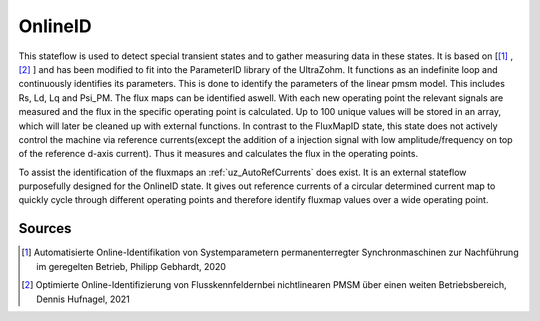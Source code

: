 .. _uz_OnlineID:

========
OnlineID
========

This stateflow is used to detect special transient states and to gather measuring data in these states. 
It is based on [[#Gebhardt_Masterthesis]_ , [#Hufnagel_Masterthesis]_ ] and has been modified to fit into the ParameterID library of the UltraZohm.
It functions as an indefinite loop and continuously identifies its parameters. 
This is done to identify the parameters of the linear pmsm model. 
This includes Rs, Ld, Lq and Psi_PM. The flux maps can be identified aswell. 
With each new operating point the relevant signals are measured and the flux in the specific operating point is calculated. 
Up to 100 unique values will be stored in an array, which will later be cleaned up with external functions. 
In contrast to the FluxMapID state, this state does not actively control the machine via reference currents(except the addition of a injection signal with low amplitude/frequency on top of the reference d-axis current).
Thus it measures and calculates the flux in the operating points. 

To assist the identification of the fluxmaps an :ref:`uz_AutoRefCurrents` does exist. It is an external stateflow purposefully designed for the OnlineID state. 
It gives out reference currents of a circular determined current map to quickly cycle through different operating points and therefore identify fluxmap values over a wide operating point.

.. doxygentypedef:: uz_PID_OnlineID_t

.. doxygenstruct:: uz_PID_OnlineIDConfig_t
  :members: 

.. doxygenstruct:: uz_PID_OnlineID_output_t
  :members:

.. doxygenfunction:: uz_OnlineID_init
.. doxygenfunction:: uz_OnlineID_step

Sources
-------

.. [#Gebhardt_Masterthesis] Automatisierte Online-Identifikation von Systemparametern permanenterregter Synchronmaschinen zur Nachführung im geregelten Betrieb, Philipp Gebhardt, 2020
.. [#Hufnagel_Masterthesis] Optimierte Online-Identifizierung von Flusskennfeldernbei nichtlinearen PMSM über einen weiten Betriebsbereich, Dennis Hufnagel, 2021